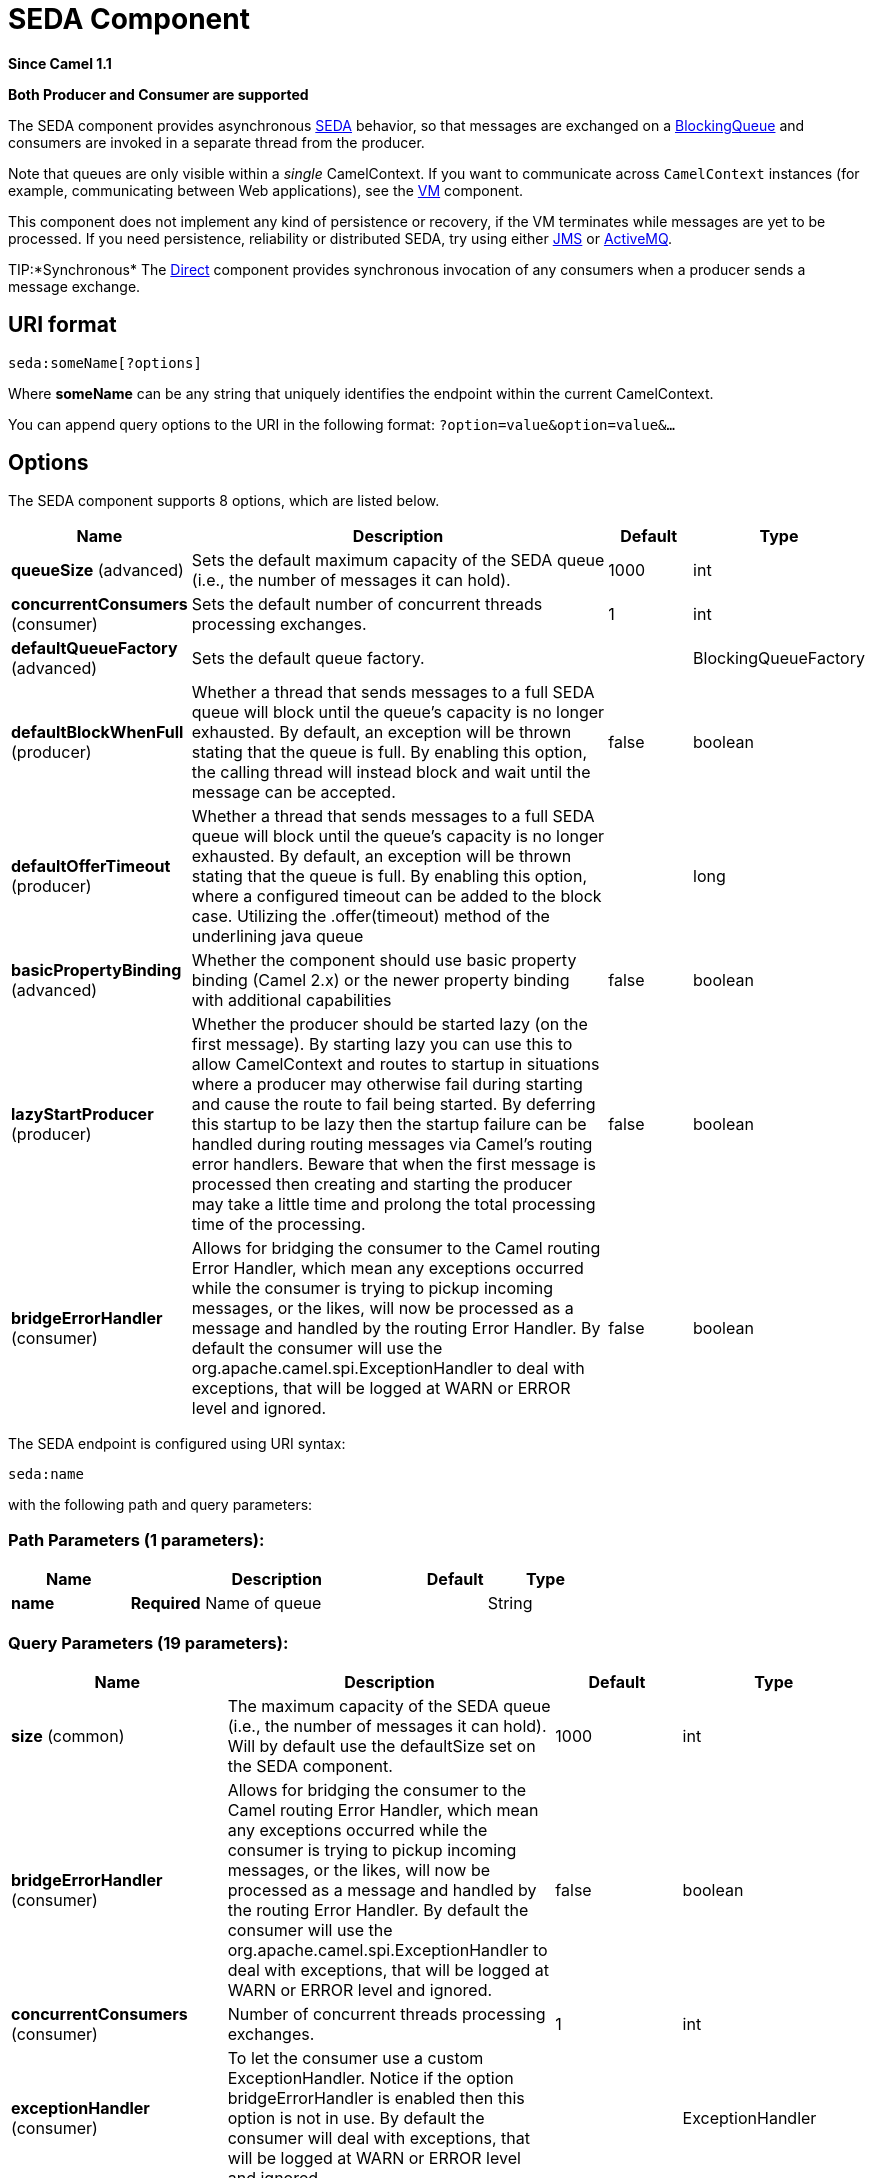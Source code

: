 [[seda-component]]
= SEDA Component

*Since Camel 1.1*

// HEADER START
*Both Producer and Consumer are supported*
// HEADER END

The SEDA component provides asynchronous
http://www.eecs.harvard.edu/~mdw/proj/seda/[SEDA] behavior, so that
messages are exchanged on a
http://java.sun.com/j2se/1.5.0/docs/api/java/util/concurrent/BlockingQueue.html[BlockingQueue]
and consumers are invoked in a separate thread from the producer.

Note that queues are only visible within a _single_
CamelContext. If you want to communicate across
`CamelContext` instances (for example, communicating between Web
applications), see the xref:vm-component.adoc[VM] component.

This component does not implement any kind of persistence or recovery,
if the VM terminates while messages are yet to be processed. If you need
persistence, reliability or distributed SEDA, try using either
xref:jms-component.adoc[JMS] or xref:jms-component.adoc[ActiveMQ].

TIP:*Synchronous*
The xref:direct-component.adoc[Direct] component provides synchronous invocation
of any consumers when a producer sends a message exchange.

== URI format

[source]
----
seda:someName[?options]
----

Where *someName* can be any string that uniquely identifies the endpoint
within the current CamelContext.

You can append query options to the URI in the following format:
`?option=value&option=value&…`

== Options

// component options: START
The SEDA component supports 8 options, which are listed below.



[width="100%",cols="2,5,^1,2",options="header"]
|===
| Name | Description | Default | Type
| *queueSize* (advanced) | Sets the default maximum capacity of the SEDA queue (i.e., the number of messages it can hold). | 1000 | int
| *concurrentConsumers* (consumer) | Sets the default number of concurrent threads processing exchanges. | 1 | int
| *defaultQueueFactory* (advanced) | Sets the default queue factory. |  | BlockingQueueFactory
| *defaultBlockWhenFull* (producer) | Whether a thread that sends messages to a full SEDA queue will block until the queue's capacity is no longer exhausted. By default, an exception will be thrown stating that the queue is full. By enabling this option, the calling thread will instead block and wait until the message can be accepted. | false | boolean
| *defaultOfferTimeout* (producer) | Whether a thread that sends messages to a full SEDA queue will block until the queue's capacity is no longer exhausted. By default, an exception will be thrown stating that the queue is full. By enabling this option, where a configured timeout can be added to the block case. Utilizing the .offer(timeout) method of the underlining java queue |  | long
| *basicPropertyBinding* (advanced) | Whether the component should use basic property binding (Camel 2.x) or the newer property binding with additional capabilities | false | boolean
| *lazyStartProducer* (producer) | Whether the producer should be started lazy (on the first message). By starting lazy you can use this to allow CamelContext and routes to startup in situations where a producer may otherwise fail during starting and cause the route to fail being started. By deferring this startup to be lazy then the startup failure can be handled during routing messages via Camel's routing error handlers. Beware that when the first message is processed then creating and starting the producer may take a little time and prolong the total processing time of the processing. | false | boolean
| *bridgeErrorHandler* (consumer) | Allows for bridging the consumer to the Camel routing Error Handler, which mean any exceptions occurred while the consumer is trying to pickup incoming messages, or the likes, will now be processed as a message and handled by the routing Error Handler. By default the consumer will use the org.apache.camel.spi.ExceptionHandler to deal with exceptions, that will be logged at WARN or ERROR level and ignored. | false | boolean
|===
// component options: END


// endpoint options: START
The SEDA endpoint is configured using URI syntax:

----
seda:name
----

with the following path and query parameters:

=== Path Parameters (1 parameters):


[width="100%",cols="2,5,^1,2",options="header"]
|===
| Name | Description | Default | Type
| *name* | *Required* Name of queue |  | String
|===


=== Query Parameters (19 parameters):


[width="100%",cols="2,5,^1,2",options="header"]
|===
| Name | Description | Default | Type
| *size* (common) | The maximum capacity of the SEDA queue (i.e., the number of messages it can hold). Will by default use the defaultSize set on the SEDA component. | 1000 | int
| *bridgeErrorHandler* (consumer) | Allows for bridging the consumer to the Camel routing Error Handler, which mean any exceptions occurred while the consumer is trying to pickup incoming messages, or the likes, will now be processed as a message and handled by the routing Error Handler. By default the consumer will use the org.apache.camel.spi.ExceptionHandler to deal with exceptions, that will be logged at WARN or ERROR level and ignored. | false | boolean
| *concurrentConsumers* (consumer) | Number of concurrent threads processing exchanges. | 1 | int
| *exceptionHandler* (consumer) | To let the consumer use a custom ExceptionHandler. Notice if the option bridgeErrorHandler is enabled then this option is not in use. By default the consumer will deal with exceptions, that will be logged at WARN or ERROR level and ignored. |  | ExceptionHandler
| *exchangePattern* (consumer) | Sets the exchange pattern when the consumer creates an exchange. |  | ExchangePattern
| *limitConcurrentConsumers* (consumer) | Whether to limit the number of concurrentConsumers to the maximum of 500. By default, an exception will be thrown if an endpoint is configured with a greater number. You can disable that check by turning this option off. | true | boolean
| *multipleConsumers* (consumer) | Specifies whether multiple consumers are allowed. If enabled, you can use SEDA for Publish-Subscribe messaging. That is, you can send a message to the SEDA queue and have each consumer receive a copy of the message. When enabled, this option should be specified on every consumer endpoint. | false | boolean
| *pollTimeout* (consumer) | The timeout used when polling. When a timeout occurs, the consumer can check whether it is allowed to continue running. Setting a lower value allows the consumer to react more quickly upon shutdown. | 1000 | int
| *purgeWhenStopping* (consumer) | Whether to purge the task queue when stopping the consumer/route. This allows to stop faster, as any pending messages on the queue is discarded. | false | boolean
| *blockWhenFull* (producer) | Whether a thread that sends messages to a full SEDA queue will block until the queue's capacity is no longer exhausted. By default, an exception will be thrown stating that the queue is full. By enabling this option, the calling thread will instead block and wait until the message can be accepted. | false | boolean
| *discardIfNoConsumers* (producer) | Whether the producer should discard the message (do not add the message to the queue), when sending to a queue with no active consumers. Only one of the options discardIfNoConsumers and failIfNoConsumers can be enabled at the same time. | false | boolean
| *failIfNoConsumers* (producer) | Whether the producer should fail by throwing an exception, when sending to a queue with no active consumers. Only one of the options discardIfNoConsumers and failIfNoConsumers can be enabled at the same time. | false | boolean
| *lazyStartProducer* (producer) | Whether the producer should be started lazy (on the first message). By starting lazy you can use this to allow CamelContext and routes to startup in situations where a producer may otherwise fail during starting and cause the route to fail being started. By deferring this startup to be lazy then the startup failure can be handled during routing messages via Camel's routing error handlers. Beware that when the first message is processed then creating and starting the producer may take a little time and prolong the total processing time of the processing. | false | boolean
| *offerTimeout* (producer) | offerTimeout (in milliseconds) can be added to the block case when queue is full. You can disable timeout by using 0 or a negative value. |  | long
| *timeout* (producer) | Timeout (in milliseconds) before a SEDA producer will stop waiting for an asynchronous task to complete. You can disable timeout by using 0 or a negative value. | 30000 | long
| *waitForTaskToComplete* (producer) | Option to specify whether the caller should wait for the async task to complete or not before continuing. The following three options are supported: Always, Never or IfReplyExpected. The first two values are self-explanatory. The last value, IfReplyExpected, will only wait if the message is Request Reply based. The default option is IfReplyExpected. | IfReplyExpected | WaitForTaskToComplete
| *basicPropertyBinding* (advanced) | Whether the endpoint should use basic property binding (Camel 2.x) or the newer property binding with additional capabilities | false | boolean
| *queue* (advanced) | Define the queue instance which will be used by the endpoint. This option is only for rare use-cases where you want to use a custom queue instance. |  | BlockingQueue
| *synchronous* (advanced) | Sets whether synchronous processing should be strictly used, or Camel is allowed to use asynchronous processing (if supported). | false | boolean
|===
// endpoint options: END

// spring-boot-auto-configure options: START
== Spring Boot Auto-Configuration

When using Spring Boot make sure to use the following Maven dependency to have support for auto configuration:

[source,xml]
----
<dependency>
  <groupId>org.apache.camel</groupId>
  <artifactId>camel-seda-starter</artifactId>
  <version>x.x.x</version>
  <!-- use the same version as your Camel core version -->
</dependency>
----


The component supports 9 options, which are listed below.



[width="100%",cols="2,5,^1,2",options="header"]
|===
| Name | Description | Default | Type
| *camel.component.seda.basic-property-binding* | Whether the component should use basic property binding (Camel 2.x) or the newer property binding with additional capabilities | false | Boolean
| *camel.component.seda.bridge-error-handler* | Allows for bridging the consumer to the Camel routing Error Handler, which mean any exceptions occurred while the consumer is trying to pickup incoming messages, or the likes, will now be processed as a message and handled by the routing Error Handler. By default the consumer will use the org.apache.camel.spi.ExceptionHandler to deal with exceptions, that will be logged at WARN or ERROR level and ignored. | false | Boolean
| *camel.component.seda.concurrent-consumers* | Sets the default number of concurrent threads processing exchanges. | 1 | Integer
| *camel.component.seda.default-block-when-full* | Whether a thread that sends messages to a full SEDA queue will block until the queue's capacity is no longer exhausted. By default, an exception will be thrown stating that the queue is full. By enabling this option, the calling thread will instead block and wait until the message can be accepted. | false | Boolean
| *camel.component.seda.default-offer-timeout* | Whether a thread that sends messages to a full SEDA queue will block until the queue's capacity is no longer exhausted. By default, an exception will be thrown stating that the queue is full. By enabling this option, where a configured timeout can be added to the block case. Utilizing the .offer(timeout) method of the underlining java queue |  | Long
| *camel.component.seda.default-queue-factory* | Sets the default queue factory. The option is a org.apache.camel.component.seda.BlockingQueueFactory<org.apache.camel.Exchange> type. |  | String
| *camel.component.seda.enabled* | Whether to enable auto configuration of the seda component. This is enabled by default. |  | Boolean
| *camel.component.seda.lazy-start-producer* | Whether the producer should be started lazy (on the first message). By starting lazy you can use this to allow CamelContext and routes to startup in situations where a producer may otherwise fail during starting and cause the route to fail being started. By deferring this startup to be lazy then the startup failure can be handled during routing messages via Camel's routing error handlers. Beware that when the first message is processed then creating and starting the producer may take a little time and prolong the total processing time of the processing. | false | Boolean
| *camel.component.seda.queue-size* | Sets the default maximum capacity of the SEDA queue (i.e., the number of messages it can hold). | 1000 | Integer
|===
// spring-boot-auto-configure options: END

== Choosing BlockingQueue implementation

*Available as of Camel 2.12*

By default, the SEDA component always intantiates LinkedBlockingQueue,
but you can use different implementation, you can reference your own
BlockingQueue implementation, in this case the size option is not used

[source,xml]
----
<bean id="arrayQueue" class="java.util.ArrayBlockingQueue">
  <constructor-arg index="0" value="10" ><!-- size -->
  <constructor-arg index="1" value="true" ><!-- fairness -->
</bean>

<!-- ... and later -->
<from>seda:array?queue=#arrayQueue</from>
----

Or you can reference a BlockingQueueFactory implementation, 3
implementations are provided LinkedBlockingQueueFactory,
ArrayBlockingQueueFactory and PriorityBlockingQueueFactory:

[source,xml]
----
<bean id="priorityQueueFactory" class="org.apache.camel.component.seda.PriorityBlockingQueueFactory">
  <property name="comparator">
    <bean class="org.apache.camel.demo.MyExchangeComparator" />
  </property>
</bean>

<!-- ... and later -->
<from>seda:priority?queueFactory=#priorityQueueFactory&size=100</from>
----

== Use of Request Reply

The xref:seda-component.adoc[SEDA] component supports using
Request Reply, where the caller will wait for
the Async route to complete. For instance:

[source,java]
----
from("mina:tcp://0.0.0.0:9876?textline=true&sync=true").to("seda:input");

from("seda:input").to("bean:processInput").to("bean:createResponse");
----

In the route above, we have a TCP listener on port 9876 that accepts
incoming requests. The request is routed to the `seda:input` queue. As
it is a Request Reply message, we wait for the
response. When the consumer on the `seda:input` queue is complete, it
copies the response to the original message response.

== Concurrent consumers

By default, the SEDA endpoint uses a single consumer thread, but you can
configure it to use concurrent consumer threads. So instead of thread
pools you can use:

[source,java]
----
from("seda:stageName?concurrentConsumers=5").process(...)
----

As for the difference between the two, note a _thread pool_ can
increase/shrink dynamically at runtime depending on load, whereas the
number of concurrent consumers is always fixed.

== Thread pools

Be aware that adding a thread pool to a SEDA endpoint by doing something
like:

[source,java]
----
from("seda:stageName").thread(5).process(...)
----

Can wind up with two `BlockQueues`: one from the SEDA endpoint, and one
from the workqueue of the thread pool, which may not be what you want.
Instead, you might wish to configure a xref:direct-component.adoc[Direct] endpoint
with a thread pool, which can process messages both synchronously and
asynchronously. For example:

[source,java]
----
from("direct:stageName").thread(5).process(...)
----

You can also directly configure number of threads that process messages
on a SEDA endpoint using the `concurrentConsumers` option.

== Sample

In the route below we use the SEDA queue to send the request to this
async queue to be able to send a fire-and-forget message for further
processing in another thread, and return a constant reply in this thread
to the original caller.

[source,java]
----
    @Test
    public void testSendAsync() throws Exception {
        MockEndpoint mock = getMockEndpoint("mock:result");
        mock.expectedBodiesReceived("Hello World");

        // START SNIPPET: e2
        Object out = template.requestBody("direct:start", "Hello World");
        assertEquals("OK", out);
        // END SNIPPET: e2

        assertMockEndpointsSatisfied();
    }

    @Override
    protected RouteBuilder createRouteBuilder() throws Exception {
        return new RouteBuilder() {
            // START SNIPPET: e1
            public void configure() throws Exception {
                from("direct:start")
                    // send it to the seda queue that is async
                    .to("seda:next")
                    // return a constant response
                    .transform(constant("OK"));

                from("seda:next").to("mock:result");
            }
            // END SNIPPET: e1
        };
    }
----

Here we send a Hello World message and expects the reply to be OK.

[source,java]
----
    @Test
    public void testSendAsync() throws Exception {
        MockEndpoint mock = getMockEndpoint("mock:result");
        mock.expectedBodiesReceived("Hello World");

        // START SNIPPET: e2
        Object out = template.requestBody("direct:start", "Hello World");
        assertEquals("OK", out);
        // END SNIPPET: e2

        assertMockEndpointsSatisfied();
    }

    @Override
    protected RouteBuilder createRouteBuilder() throws Exception {
        return new RouteBuilder() {
            // START SNIPPET: e1
            public void configure() throws Exception {
                from("direct:start")
                    // send it to the seda queue that is async
                    .to("seda:next")
                    // return a constant response
                    .transform(constant("OK"));

                from("seda:next").to("mock:result");
            }
            // END SNIPPET: e1
        };
    }
----


The "Hello World" message will be consumed from the SEDA queue from
another thread for further processing. Since this is from a unit test,
it will be sent to a `mock` endpoint where we can do assertions in the
unit test.

== Using multipleConsumers

*Available as of Camel 2.2*

In this example we have defined two consumers and registered them as
spring beans.

Since we have specified *multipleConsumers=true* on the seda foo
endpoint we can have those two consumers receive their own copy of the
message as a kind of pub-sub style messaging.

As the beans are part of an unit test they simply send the message to a
mock endpoint, but notice how we can use @Consume to consume from the
seda queue.

== Extracting queue information.

If needed, information such as queue size, etc. can be obtained without
using JMX in this fashion:

[source,java]
----
SedaEndpoint seda = context.getEndpoint("seda:xxxx");
int size = seda.getExchanges().size();
----

